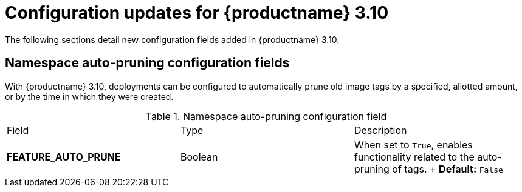 :_content-type: REFERENCE
[id="config-updates-310"]
= Configuration updates for {productname} 3.10

The following sections detail new configuration fields added in {productname} 3.10.

[id="auto-pruner-namespace"]
== Namespace auto-pruning configuration fields

With {productname} 3.10, deployments can be configured to automatically prune old image tags by a specified, allotted amount, or by the time in which they were created. 

.Namespace auto-pruning configuration field
|===
|Field | Type |Description
| **FEATURE_AUTO_PRUNE** | Boolean | When set to `True`, enables functionality related to the auto-pruning of tags. 
+
*Default:* `False`
|===